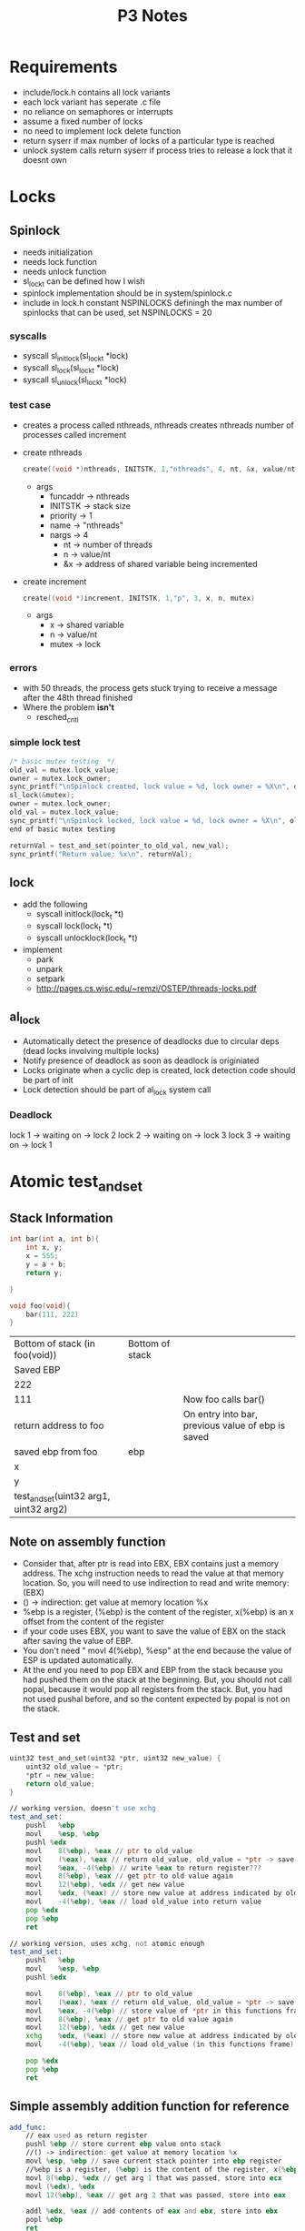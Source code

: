 #+TITLE: P3 Notes
* Requirements
- include/lock.h contains all lock variants
- each lock variant has seperate .c file
- no reliance on semaphores or interrupts
- assume a fixed number of locks
- no need to implement lock delete function
- return syserr if max number of locks of a particular type is reached
- unlock system calls return syserr if process tries to release a lock that it doesnt own
* Locks
** Spinlock
- needs initialization
- needs lock function
- needs unlock function
- sl_lock_t can be defined how I wish
- spinlock implementation should be in system/spinlock.c
- include in lock.h constant NSPINLOCKS definingh the max number of spinlocks that can be used, set NSPINLOCKS = 20
*** syscalls
- syscall sl_initlock(sl_lock_t *lock)
- syscall sl_lock(sl_lock_t *lock)
- syscall sl_unlock(sl_lock_t *lock)
*** test case
- creates a process called nthreads, nthreads creates nthreads number of processes called increment
- create nthreads
  #+BEGIN_SRC c
create((void *)nthreads, INITSTK, 1,"nthreads", 4, nt, &x, value/nt, &mutex)
  #+END_SRC
  + args
    - funcaddr -> nthreads
    - INITSTK -> stack size
    - priority -> 1
    - name -> "nthreads"
    - nargs -> 4
      + nt -> number of threads
      + n -> value/nt
      + &x -> address of shared variable being incremented
- create increment
  #+BEGIN_SRC c
create((void *)increment, INITSTK, 1,"p", 3, x, n, mutex)
  #+END_SRC
  - args
    - x -> shared variable
    - n -> value/nt
    - mutex -> lock
*** errors
- with 50 threads, the process gets stuck trying to receive a message after the 48th thread finished
- Where the problem *isn't*
  - resched_cntl
*** simple lock test
#+BEGIN_SRC c
/* basic mutex testing  */
old_val = mutex.lock_value;
owner = mutex.lock_owner;
sync_printf("\nSpinlock created, lock value = %d, lock owner = %X\n", old_val, owner);
sl_lock(&mutex);
owner = mutex.lock_owner;
old_val = mutex.lock_value;
sync_printf("\nSpinlock locked, lock value = %d, lock owner = %X\n", old_val, owner);
end of basic mutex testing

returnVal = test_and_set(pointer_to_old_val, new_val);
sync_printf("Return value: %x\n", returnVal);
#+END_SRC
** lock
- add the following
  - syscall initlock(lock_t *t)
  - syscall lock(lock_t *t)
  - syscall unlocklock(lock_t *t)
- implement
  - park
  - unpark
  - setpark
  - http://pages.cs.wisc.edu/~remzi/OSTEP/threads-locks.pdf
** al_lock
- Automatically detect the presence of deadlocks due to circular deps
  (dead locks involving multiple locks)
- Notify presence of deadlock as soon as deadlock is originiated
- Locks originate when a cyclic dep is created, lock detection code should be part of init
- Lock detection should be part of al_lock system call
*** Deadlock
lock 1 -> waiting on -> lock 2
lock 2 -> waiting on -> lock 3
lock 3 -> waiting on -> lock 1
* Atomic test_and_set
** Stack Information
#+BEGIN_SRC C
int bar(int a, int b){
    int x, y;
    x = 555;
    y = a + b;
    return y;

}

void foo(void){
    bar(111, 222)
}
#+END_SRC
| Bottom of stack (in foo(void))         | Bottom of stack |                                                   |
| Saved EBP                              |                 |                                                   |
| 222                                    |                 |                                                   |
| 111                                    |                 | Now foo calls bar()                               |
| return address to foo                  |                 | On entry into bar, previous value of ebp is saved |
| saved ebp from foo                     | ebp             |                                                   |
| x                                      |                 |                                                   |
| y                                      |                 |                                                   |
| test_and_set(uint32 arg1, uint32 arg2) |                 |                                                   |
** Note on assembly function
  - Consider that, after ptr is read into EBX, EBX contains just a memory address. The xchg instruction needs to read the value at that memory location. So, you will need to use indirection to read and write memory: (EBX)
  - () -> indirection: get value at memory location %x
  - %ebp is a register, (%ebp) is the content of the register, x(%ebp) is an x offset from the content of the register
  - if your code uses EBX, you want to save the value of EBX on the stack after saving the value of EBP.
  - You don't need " movl 4(%ebp), %esp" at the end because the value of ESP is updated automatically.
  - At the end you need to pop EBX and EBP from the stack because you had pushed them on the stack at the beginning. But, you should not call popal, because it would pop all registers from the stack. But, you had not used pushal before, and so the content expected by popal is not on the stack.
** Test and set
#+BEGIN_SRC C
uint32 test_and_set(uint32 *ptr, uint32 new_value) {
    uint32 old_value = *ptr;
    *ptr = new_value;
    return old_value;
}
#+END_SRC
#+BEGIN_SRC asm
// working version, doesn't use xchg
test_and_set:
    pushl	%ebp
    movl	%esp, %ebp
    pushl %edx
    movl	8(%ebp), %eax // ptr to old_value
    movl	(%eax), %eax // return old_value, old_value = *ptr -> save content of old value to return register
    movl	%eax, -4(%ebp) // write %eax to return register???
    movl	8(%ebp), %eax // get ptr to old value again
    movl	12(%ebp), %edx // get new value
    movl	%edx, (%eax) // store new value at address indicated by old_value
    movl	-4(%ebp), %eax // load old_value into return value
    pop %edx
    pop %ebp
    ret

// working version, uses xchg, not atomic enough
test_and_set:
    pushl	%ebp
    movl	%esp, %ebp
    pushl %edx

    movl	8(%ebp), %eax // ptr to old_value
    movl	(%eax), %eax // return old_value, old_value = *ptr -> save content of old value to return register
    movl	%eax, -4(%ebp) // store value of *ptr in this functions frame
    movl	8(%ebp), %eax // get ptr to old value again
    movl	12(%ebp), %edx // get new value
    xchg    %edx, (%eax) // store new value at address indicated by old_value
    movl	-4(%ebp), %eax // load old_value (in this functions frame) into return register

    pop %edx
    pop %ebp
    ret

#+END_SRC
** Simple assembly addition function for reference
#+BEGIN_SRC asm
add_func:
    // eax used as return register
    pushl %ebp // store current ebp value onto stack
    //() -> indirection: get value at memory location %x
    movl %esp, %ebp // save current stack pointer into ebp register
    //%ebp is a register, (%ebp) is the content of the register, x(%ebp) is an x offset from the content of the register
    movl 8(%ebp), %edx // get arg 1 that was passed, store into ecx
    movl (%edx), %edx
    movl 12(%ebp), %eax // get arg 2 that was passed, store into eax

    addl %edx, %eax // add contents of eax and ebx, store into ebx
    popl %ebp
    ret
#+END_SRC
* Deadlock
* Priority Inheritance
#+BEGIN_SRC c
void inherit_priority() {
  /*If process with priority x attempts to attain a lock that is owned by a
   *process with priority y and x>y, the priority of process y is updated to
   *match the priority of process x until process y releases the lock */
}
#+END_SRC
